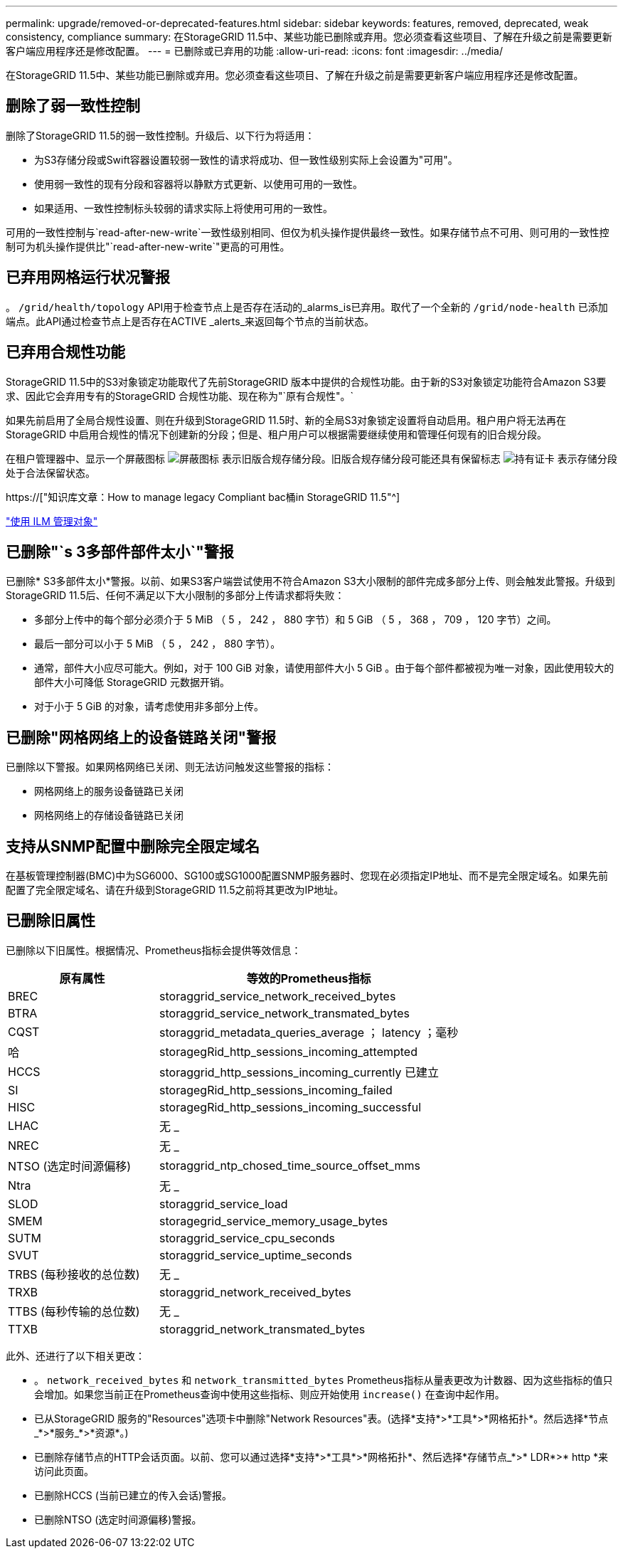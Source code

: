 ---
permalink: upgrade/removed-or-deprecated-features.html 
sidebar: sidebar 
keywords: features, removed, deprecated, weak consistency, compliance 
summary: 在StorageGRID 11.5中、某些功能已删除或弃用。您必须查看这些项目、了解在升级之前是需要更新客户端应用程序还是修改配置。 
---
= 已删除或已弃用的功能
:allow-uri-read: 
:icons: font
:imagesdir: ../media/


[role="lead"]
在StorageGRID 11.5中、某些功能已删除或弃用。您必须查看这些项目、了解在升级之前是需要更新客户端应用程序还是修改配置。



== 删除了弱一致性控制

删除了StorageGRID 11.5的弱一致性控制。升级后、以下行为将适用：

* 为S3存储分段或Swift容器设置较弱一致性的请求将成功、但一致性级别实际上会设置为"可用"。
* 使用弱一致性的现有分段和容器将以静默方式更新、以使用可用的一致性。
* 如果适用、一致性控制标头较弱的请求实际上将使用可用的一致性。


可用的一致性控制与`read-after-new-write`一致性级别相同、但仅为机头操作提供最终一致性。如果存储节点不可用、则可用的一致性控制可为机头操作提供比"`read-after-new-write`"更高的可用性。



== 已弃用网格运行状况警报

。 `/grid/health/topology` API用于检查节点上是否存在活动的_alarms_is已弃用。取代了一个全新的 `/grid/node-health` 已添加端点。此API通过检查节点上是否存在ACTIVE _alerts_来返回每个节点的当前状态。



== 已弃用合规性功能

StorageGRID 11.5中的S3对象锁定功能取代了先前StorageGRID 版本中提供的合规性功能。由于新的S3对象锁定功能符合Amazon S3要求、因此它会弃用专有的StorageGRID 合规性功能、现在称为"`原有合规性"。`

如果先前启用了全局合规性设置、则在升级到StorageGRID 11.5时、新的全局S3对象锁定设置将自动启用。租户用户将无法再在StorageGRID 中启用合规性的情况下创建新的分段；但是、租户用户可以根据需要继续使用和管理任何现有的旧合规分段。

在租户管理器中、显示一个屏蔽图标 image:../media/icon_shield.png["屏蔽图标"] 表示旧版合规存储分段。旧版合规存储分段可能还具有保留标志 image:../media/hold_badge.png["持有证卡"] 表示存储分段处于合法保留状态。

https://["知识库文章：How to manage legacy Compliant bac桶in StorageGRID 11.5"^]

link:../ilm/index.html["使用 ILM 管理对象"]



== 已删除"`s 3多部件部件太小`"警报

已删除* S3多部件太小*警报。以前、如果S3客户端尝试使用不符合Amazon S3大小限制的部件完成多部分上传、则会触发此警报。升级到StorageGRID 11.5后、任何不满足以下大小限制的多部分上传请求都将失败：

* 多部分上传中的每个部分必须介于 5 MiB （ 5 ， 242 ， 880 字节）和 5 GiB （ 5 ， 368 ， 709 ， 120 字节）之间。
* 最后一部分可以小于 5 MiB （ 5 ， 242 ， 880 字节）。
* 通常，部件大小应尽可能大。例如，对于 100 GiB 对象，请使用部件大小 5 GiB 。由于每个部件都被视为唯一对象，因此使用较大的部件大小可降低 StorageGRID 元数据开销。
* 对于小于 5 GiB 的对象，请考虑使用非多部分上传。




== 已删除"网格网络上的设备链路关闭"警报

已删除以下警报。如果网格网络已关闭、则无法访问触发这些警报的指标：

* 网格网络上的服务设备链路已关闭
* 网格网络上的存储设备链路已关闭




== 支持从SNMP配置中删除完全限定域名

在基板管理控制器(BMC)中为SG6000、SG100或SG1000配置SNMP服务器时、您现在必须指定IP地址、而不是完全限定域名。如果先前配置了完全限定域名、请在升级到StorageGRID 11.5之前将其更改为IP地址。



== 已删除旧属性

已删除以下旧属性。根据情况、Prometheus指标会提供等效信息：

[cols="1a,2a"]
|===
| 原有属性 | 等效的Prometheus指标 


 a| 
BREC
 a| 
storaggrid_service_network_received_bytes



 a| 
BTRA
 a| 
storaggrid_service_network_transmated_bytes



 a| 
CQST
 a| 
storaggrid_metadata_queries_average ； latency ；毫秒



 a| 
哈
 a| 
storagegRid_http_sessions_incoming_attempted



 a| 
HCCS
 a| 
storaggrid_http_sessions_incoming_currently 已建立



 a| 
SI
 a| 
storagegRid_http_sessions_incoming_failed



 a| 
HISC
 a| 
storagegRid_http_sessions_incoming_successful



 a| 
LHAC
 a| 
无 _



 a| 
NREC
 a| 
无 _



 a| 
NTSO (选定时间源偏移)
 a| 
storaggrid_ntp_chosed_time_source_offset_mms



 a| 
Ntra
 a| 
无 _



 a| 
SLOD
 a| 
storaggrid_service_load



 a| 
SMEM
 a| 
storagegrid_service_memory_usage_bytes



 a| 
SUTM
 a| 
storaggrid_service_cpu_seconds



 a| 
SVUT
 a| 
storaggrid_service_uptime_seconds



 a| 
TRBS (每秒接收的总位数)
 a| 
无 _



 a| 
TRXB
 a| 
storaggrid_network_received_bytes



 a| 
TTBS (每秒传输的总位数)
 a| 
无 _



 a| 
TTXB
 a| 
storaggrid_network_transmated_bytes

|===
此外、还进行了以下相关更改：

* 。 `network_received_bytes` 和 `network_transmitted_bytes` Prometheus指标从量表更改为计数器、因为这些指标的值只会增加。如果您当前正在Prometheus查询中使用这些指标、则应开始使用 `increase()` 在查询中起作用。
* 已从StorageGRID 服务的"Resources"选项卡中删除"Network Resources"表。(选择*支持*>*工具*>*网格拓扑*。然后选择*节点_*>*服务_*>*资源*。)
* 已删除存储节点的HTTP会话页面。以前、您可以通过选择*支持*>*工具*>*网格拓扑*、然后选择*存储节点_*>* LDR*>* http *来访问此页面。
* 已删除HCCS (当前已建立的传入会话)警报。
* 已删除NTSO (选定时间源偏移)警报。

